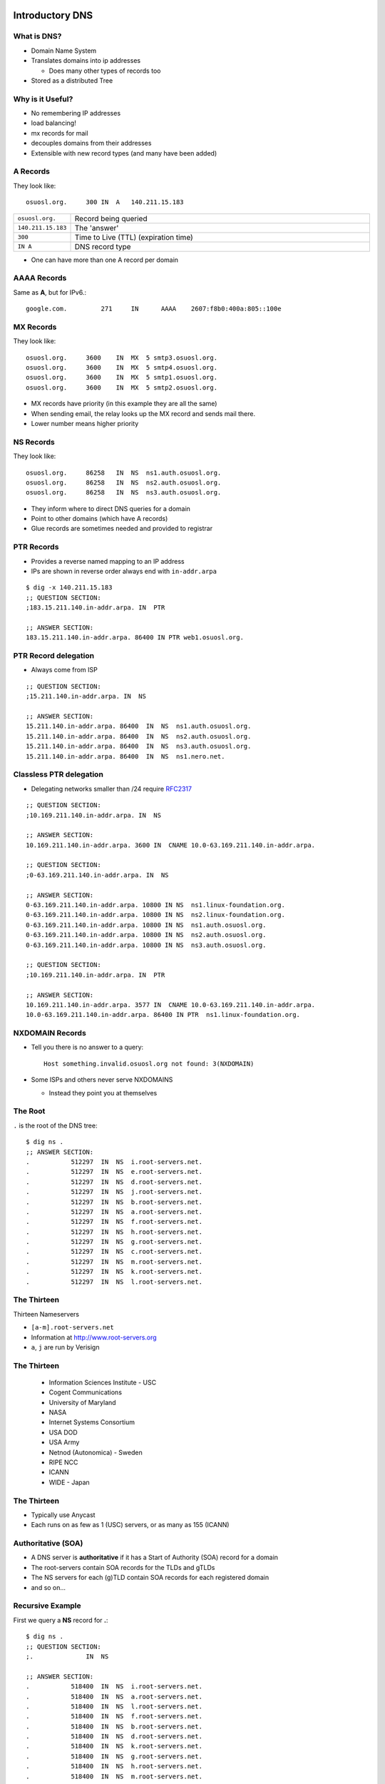 .. _17_dns:

Introductory DNS
================

What is DNS?
------------

* Domain Name System
* Translates domains into ip addresses

  * Does many other types of records too

* Stored as a distributed Tree

Why is it Useful?
-----------------

* No remembering IP addresses
* load balancing!
* mx records for mail
* decouples domains from their addresses
* Extensible with new record types (and many have been added)

A Records
---------

They look like::

    osuosl.org.     300 IN  A   140.211.15.183


.. csv-table::
  :widths: 5, 30

  ``osuosl.org.``, Record being queried
  ``140.211.15.183``, The 'answer'
  ``300``, Time to Live (TTL) (expiration time)
  ``IN A``, DNS record type

* One can have more than one A record per domain

AAAA Records
------------

Same as **A**, but for IPv6.::

    google.com.		271	IN	AAAA	2607:f8b0:400a:805::100e

MX Records
----------

They look like::

    osuosl.org.     3600    IN  MX  5 smtp3.osuosl.org.
    osuosl.org.     3600    IN  MX  5 smtp4.osuosl.org.
    osuosl.org.     3600    IN  MX  5 smtp1.osuosl.org.
    osuosl.org.     3600    IN  MX  5 smtp2.osuosl.org.

* MX records have priority (in this example they are all the same)
* When sending email, the relay looks up the MX record and sends mail there.
* Lower number means higher priority

NS Records
----------

They look like::

    osuosl.org.     86258   IN  NS  ns1.auth.osuosl.org.
    osuosl.org.     86258   IN  NS  ns2.auth.osuosl.org.
    osuosl.org.     86258   IN  NS  ns3.auth.osuosl.org.

* They inform where to direct DNS queries for a domain
* Point to other domains (which have A records)
* Glue records are sometimes needed and provided to registrar

PTR Records
-----------

* Provides a reverse named mapping to an IP address
* IPs are shown in reverse order always end with ``in-addr.arpa``

::

  $ dig -x 140.211.15.183
  ;; QUESTION SECTION:
  ;183.15.211.140.in-addr.arpa. IN  PTR

  ;; ANSWER SECTION:
  183.15.211.140.in-addr.arpa. 86400 IN PTR web1.osuosl.org.

PTR Record delegation
---------------------

* Always come from ISP


::

  ;; QUESTION SECTION:
  ;15.211.140.in-addr.arpa. IN  NS

  ;; ANSWER SECTION:
  15.211.140.in-addr.arpa. 86400  IN  NS  ns1.auth.osuosl.org.
  15.211.140.in-addr.arpa. 86400  IN  NS  ns2.auth.osuosl.org.
  15.211.140.in-addr.arpa. 86400  IN  NS  ns3.auth.osuosl.org.
  15.211.140.in-addr.arpa. 86400  IN  NS  ns1.nero.net.

Classless PTR delegation
------------------------

* Delegating networks smaller than /24 require `RFC2317`_

.. _RFC2317: https://www.ietf.org/rfc/rfc2317.txt

.. rst-class:: codeblock-very-small

::

  ;; QUESTION SECTION:
  ;10.169.211.140.in-addr.arpa. IN  NS

  ;; ANSWER SECTION:
  10.169.211.140.in-addr.arpa. 3600 IN  CNAME 10.0-63.169.211.140.in-addr.arpa.

  ;; QUESTION SECTION:
  ;0-63.169.211.140.in-addr.arpa. IN  NS

  ;; ANSWER SECTION:
  0-63.169.211.140.in-addr.arpa. 10800 IN NS  ns1.linux-foundation.org.
  0-63.169.211.140.in-addr.arpa. 10800 IN NS  ns2.linux-foundation.org.
  0-63.169.211.140.in-addr.arpa. 10800 IN NS  ns1.auth.osuosl.org.
  0-63.169.211.140.in-addr.arpa. 10800 IN NS  ns2.auth.osuosl.org.
  0-63.169.211.140.in-addr.arpa. 10800 IN NS  ns3.auth.osuosl.org.

  ;; QUESTION SECTION:
  ;10.169.211.140.in-addr.arpa. IN  PTR

  ;; ANSWER SECTION:
  10.169.211.140.in-addr.arpa. 3577 IN  CNAME 10.0-63.169.211.140.in-addr.arpa.
  10.0-63.169.211.140.in-addr.arpa. 86400 IN PTR  ns1.linux-foundation.org.

NXDOMAIN Records
----------------

* Tell you there is no answer to a query::

    Host something.invalid.osuosl.org not found: 3(NXDOMAIN)

* Some ISPs and others never serve NXDOMAINS

  * Instead they point you at themselves

The Root
--------

``.`` is the root of the DNS tree::

    $ dig ns .
    ;; ANSWER SECTION:
    .           512297  IN  NS  i.root-servers.net.
    .           512297  IN  NS  e.root-servers.net.
    .           512297  IN  NS  d.root-servers.net.
    .           512297  IN  NS  j.root-servers.net.
    .           512297  IN  NS  b.root-servers.net.
    .           512297  IN  NS  a.root-servers.net.
    .           512297  IN  NS  f.root-servers.net.
    .           512297  IN  NS  h.root-servers.net.
    .           512297  IN  NS  g.root-servers.net.
    .           512297  IN  NS  c.root-servers.net.
    .           512297  IN  NS  m.root-servers.net.
    .           512297  IN  NS  k.root-servers.net.
    .           512297  IN  NS  l.root-servers.net.

The Thirteen
------------

Thirteen Nameservers

* ``[a-m].root-servers.net``
* Information at http://www.root-servers.org
* ``a``, ``j`` are run by Verisign

The Thirteen
------------

  * Information Sciences Institute - USC
  * Cogent Communications
  * University of Maryland
  * NASA
  * Internet Systems Consortium
  * USA DOD
  * USA Army
  * Netnod (Autonomica) - Sweden
  * RIPE NCC
  * ICANN
  * WIDE - Japan

The Thirteen
------------

* Typically use Anycast
* Each runs on as few as 1 (USC) servers, or as many as 155 (ICANN)

.. figure:: ../_static/hedgehog.png
   :align: center

Authoritative (SOA)
-------------------

* A DNS server is **authoritative** if it has a Start of Authority (SOA) record for a domain
* The root-servers contain SOA records for the TLDs and gTLDs
* The NS servers for each (g)TLD contain SOA records for each registered domain
* and so on...

Recursive Example
-----------------

First we query a **NS** record for **.**::

    $ dig ns .
    ;; QUESTION SECTION:
    ;.              IN  NS

    ;; ANSWER SECTION:
    .           518400  IN  NS  i.root-servers.net.
    .           518400  IN  NS  a.root-servers.net.
    .           518400  IN  NS  l.root-servers.net.
    .           518400  IN  NS  f.root-servers.net.
    .           518400  IN  NS  b.root-servers.net.
    .           518400  IN  NS  d.root-servers.net.
    .           518400  IN  NS  k.root-servers.net.
    .           518400  IN  NS  g.root-servers.net.
    .           518400  IN  NS  h.root-servers.net.
    .           518400  IN  NS  m.root-servers.net.
    .           518400  IN  NS  e.root-servers.net.
    .           518400  IN  NS  c.root-servers.net.
    .           518400  IN  NS  j.root-servers.net.

Recursive Example
-----------------

Next we query **NS** for **org.**::

    $ dig ns com. @a.root-servers.net
    ;; QUESTION SECTION:
    ;org.               IN  NS

    ;; AUTHORITY SECTION:
    org.            172800  IN  NS  a0.org.afilias-nst.info.
    org.            172800  IN  NS  a2.org.afilias-nst.info.
    org.            172800  IN  NS  b0.org.afilias-nst.org.
    org.            172800  IN  NS  b2.org.afilias-nst.org.
    org.            172800  IN  NS  c0.org.afilias-nst.info.
    org.            172800  IN  NS  d0.org.afilias-nst.org.

    ;; ADDITIONAL SECTION:
    a0.org.afilias-nst.info. 172800 IN  A   199.19.56.1
    a2.org.afilias-nst.info. 172800 IN  A   199.249.112.1
    b0.org.afilias-nst.org. 172800  IN  A   199.19.54.1
    b2.org.afilias-nst.org. 172800  IN  A   199.249.120.1
    <truncated>

Recursive Example
-----------------

Next we query **NS** for **osuosl.org.**::

    $ dig ns osuosl.org. @199.19.56.1
    ;; QUESTION SECTION:
    ;osuosl.org.            IN  NS

    ;; AUTHORITY SECTION:
    osuosl.org.     86400   IN  NS  ns3.auth.osuosl.org.
    osuosl.org.     86400   IN  NS  ns2.auth.osuosl.org.
    osuosl.org.     86400   IN  NS  ns1.auth.osuosl.org.

    ;; ADDITIONAL SECTION:
    ns1.auth.osuosl.org.    86400   IN  A   140.211.166.140
    ns2.auth.osuosl.org.    86400   IN  A   140.211.166.141
    ns3.auth.osuosl.org.    86400   IN  A   216.165.191.53

Recursive Example
-----------------

Next we query **A** for **osuosl.org.**::

    $ dig a osuosl.org. @140.211.166.140
    ;; QUESTION SECTION:
    ;osuosl.org.            IN  A

    ;; ANSWER SECTION:
    osuosl.org.     300 IN  A   140.211.15.183

    ;; AUTHORITY SECTION:
    osuosl.org.     86400   IN  NS  ns1.auth.osuosl.org.
    osuosl.org.     86400   IN  NS  ns2.auth.osuosl.org.
    osuosl.org.     86400   IN  NS  ns3.auth.osuosl.org.

    ;; ADDITIONAL SECTION:
    ns1.auth.osuosl.org.    86400   IN  A   140.211.166.140
    ns2.auth.osuosl.org.    86400   IN  A   140.211.166.141
    ns3.auth.osuosl.org.    3600    IN  A   216.165.191.53

Recursive Example
-----------------

That was a lot of work, so we have dns caches to help us:

  * bind
  * unbound
  * dnscache ({n,}djbdns)


CNAME Records
-------------

Canonical Name is the thing pointed at, query is what points to it::

    ;; QUESTION SECTION:
    ;www.osuosl.org.          IN A

    ;; ANSWER SECTION:
    www.osuosl.org.     86399 IN CNAME web1.osuosl.org.
    web1.osuosl.org.    86400 IN A     140.211.15.183

CNAME Records
-------------

* Query for A, get A record.

* Query for CNAME, get the canonical name (NOT the ip address)
* CNAME records can be problematic


TXT Records
-----------

* Arbitrary text record
* Used by some applications for specific purposes

::

  ;; QUESTION SECTION:
  ;oregonstate.edu.   IN  TXT

  ;; ANSWER SECTION:
  oregonstate.edu.  3600  IN  TXT "MS=ms62624237"
  oregonstate.edu.  3600  IN  TXT "adobe-idp-site-verification=fe492d09-19f1-47e9-9d04-30fe92a03e4f"
  oregonstate.edu.  3600  IN  TXT "c6PyBr5dTRwVyn5t8h0JUm5vIh/+dL1yECXbGzwMb5D9pq9w02DSh81vaWJyg8ulAX4ZaEkMXQymvdMIZYvUvQ=="
  oregonstate.edu.  3600  IN  TXT "v=spf1 include:_spf.oregonstate.edu include:_spf.google.com include:spf.protection.outlook.com ?all"


resolv.conf
-----------

resolv.conf has ``nameserver`` entries which tell which dns servers to use::

    nameserver 140.211.166.130
    nameserver 140.211.166.131

Most distributions provide a package that manages resolv.conf entries when using dhcp (typically called resolvconf)

DHCP
====

How do you get an address without an address?
---------------------------------------------

* Broadcast::

    # DISCOVER
    UDP Src=0.0.0.0 sPort=68
    Dest=255.255.255.255 dPort=67

    # OFFER
    UDP Src=192.168.1.1 sPort=67
    Dest=255.255.255.255 dPort=68
    # Offer message contains clients MAC, offered IP, subnet mask,
    # and lease duration


Broadcast Continued
-------------------

::

    # REQUEST
    UDP Src=0.0.0.0 sPort=68
    Dest=255.255.255.255 dPort=67
    # Client accepts one OFFER. All servers that sent an offer that are
    # not this offer rescind their offers.

    # ACK
    UDP Src=192.168.1.1 sPort=67
    Dest=255.255.255.255 dPort=68

Types of Address Allocations
----------------------------

* Automatic

  * No lease

* Dynamic

  * "Standard" way, including lease

* Static

  * MAC addresses are known ahead of time

These are often mixed in some fashion, like using **Automatic** with a table
of static MAC addresses that have been reserved ahead of time.
